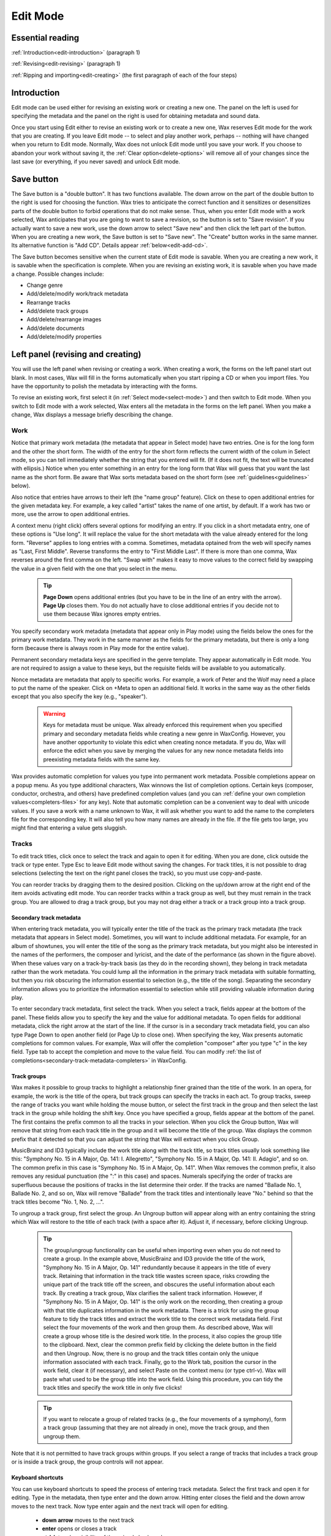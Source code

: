 .. index:: single: mode; edit
.. _edit-mode:

Edit Mode
=========

Essential reading
-----------------

:ref:`Introduction<edit-introduction>` (paragraph 1)

:ref:`Revising<edit-revising>` (paragraph 1)

:ref:`Ripping and importing<edit-creating>` (the first paragraph of each of the four steps)

.. _edit-introduction:

Introduction
------------
Edit mode can be used either for revising an existing work or creating a new one. The panel on the left is used for specifying the metadata and the panel on the right is used for obtaining metadata and sound data.

Once you start using Edit either to revise an existing work or to create a new one, Wax reserves Edit mode for the work that you are creating. If you leave Edit mode -- to select and play another work, perhaps -- nothing will have changed when you return to Edit mode. Normally, Wax does not unlock Edit mode until you save your work. If you choose to abandon your work without saving it, the :ref:`Clear option<delete-options>` will remove all of your changes since the last save (or everything, if you never saved) and unlock Edit mode.

.. index:: single: edit; save button

Save button
-----------
The Save button is a "double button". It has two functions available. The down arrow on the part of the double button to the right is used for choosing the function. Wax tries to anticipate the correct function and it sensitizes or desensitizes parts of the double button to forbid operations that do not make sense. Thus, when you enter Edit mode with a work selected, Wax anticipates that you are going to want to save a revision, so the button is set to "Save revision". If you actually want to save a new work, use the down arrow to select "Save new" and then click the left part of the button. When you are creating a new work, the Save button is set to "Save new". The "Create" button works in the same manner. Its alternative function is "Add CD". Details appear :ref:`below<edit-add-cd>`.

The Save button becomes sensitive when the current state of Edit mode is savable. When you are creating a new work, it is savable when the specification is complete. When you are revising an existing work, it is savable when you have made a change. Possible changes include:

* Change genre
* Add/delete/modify work/track metadata
* Rearrange tracks
* Add/delete track groups
* Add/delete/rearrange images
* Add/delete documents
* Add/delete/modify properties

.. index:: single: edit; revising metadata
.. _edit-revising:

Left panel (revising and creating)
----------------------------------

You will use the left panel when revising or creating a work. When creating a work, the forms on the left panel start out blank. In most cases, Wax will fill in the forms automatically when you start ripping a CD or when you import files. You have the opportunity to polish the metadata by interacting with the forms.

To revise an existing work, first select it (in :ref:`Select mode<select-mode>`) and then switch to Edit mode. When you switch to Edit mode with a work selected, Wax enters all the metadata in the forms on the left panel. When you make a change, Wax displays a message briefly describing the change.

.. index:: single: edit; work metadata
.. _work-metadata:

Work
++++

.. image:: figures/edit-work.png
    :align: center

Notice that primary work metadata (the metadata that appear in Select mode) have two entries. One is for the long form and the other the short form. The width of the entry for the short form reflects the current width of the colum in Select mode, so you can tell immediately whether the string that you entered will fit. (If it does not fit, the text will be truncated with ellipsis.) Notice when you enter something in an entry for the long form that Wax will guess that you want the last name as the short form. Be aware that Wax sorts metadata based on the short form (see :ref:`guidelines<guidelines>` below).

Also notice that entries have arrows to their left (the "name group" feature). Click on these to open additional entries for the given metadata key. For example, a key called "artist" takes the name of one artist, by default. If a work has two or more, use the arrow to open additional entries.

A context menu (right click) offers several options for modifying an entry. If you click in a short metadata entry, one of these options is "Use long". It will replace the value for the short metadata with the value already entered for the long form. "Reverse" applies to long entries with a comma. Sometimes, metadata optained from the web will specify names as "Last, First Middle". Reverse transforms the entry to "First Middle Last". If there is more than one comma, Wax reverses around the first comma on the left. "Swap with" makes it easy to move values  to the correct field by swapping the value in a given field with the one that you select in the menu.

    .. TIP::
        **Page Down** opens additional entries (but you have to be in the line of an entry with the arrow). **Page Up** closes them. You do not actually have to close additional entries if you decide not to use them because Wax ignores empty entries.

.. _secondary-work-metadata:

You specify secondary work metadata (metadata that appear only in Play mode) using the fields below the ones for the primary work metadata. They work in the same manner as the fields for the primary metadata, but there is only a long form (because there is always room in Play mode for the entire value).

.. _permanent-secondary-metadata:

Permanent secondary metadata keys are specified in the genre template. They appear automatically in Edit mode. You are not required to assign a value to these keys, but the requisite fields will be available to you automatically.

.. _nonce-metadata:

Nonce metadata are metadata that apply to specific works. For example, a work of Peter and the Wolf may need a place to put the name of the speaker. Click on +Meta to open an additional field. It works in the same way as the other fields except that you also specify the key (e.g., "speaker").

    .. WARNING::
        Keys for metadata must be unique. Wax already enforced this requirement when you specified primary and secondary metadata fields while creating a new genre in WaxConfig. However, you have another opportunity to violate this edict when creating nonce metadata. If you do, Wax will enforce the edict when you save by merging the values for any new nonce metadata fields into preexisting metadata fields with the same key.

.. _autocompletion:

Wax provides automatic completion for values you type into permanent work metadata. Possible completions appear on a popup menu. As you type additional characters, Wax winnows the list of completion options. Certain keys (composer, conductor, orchestra, and others) have predefined completion values (and you can :ref:`define your own completion values<completers-files>` for any key). Note that automatic completion can be a convenient way to deal with unicode values. If you save a work with a name unknown to Wax, it will ask whether you want to add the name to the completers file for the corresponding key. It will also tell you how many names are already in the file. If the file gets too large, you might find that entering a value gets sluggish.

.. index:: single: edit; track metadata
.. _edit-track-metadata:

Tracks
++++++

.. image:: figures/edit-tracks.png
    :align: center

To edit track titles, click once to select the track and again to open it for editing. When you are done, click outside the track or type enter. Type Esc to leave Edit mode without saving the changes. For track titles, it is not possible to drag selections (selecting the text on the right panel closes the track), so you must use copy-and-paste.

You can reorder tracks by dragging them to the desired position. Clicking on the up/down arrow at the right end of the item avoids activating edit mode. You can reorder tracks within a track group as well, but they must remain in the track group. You are allowed to drag a track group, but you may not drag either a track or a track group into a track group.

.. _secondary-track-metadata:

Secondary track metadata
~~~~~~~~~~~~~~~~~~~~~~~~

.. image:: figures/edit-tracks-secondary.png
    :align: center

When entering track metadata, you will typically enter the title of the track as the primary track metadata (the track metadata that appears in Select mode). Sometimes, you will want to include additional metadata. For example, for an album of showtunes, you will enter the title of the song as the primary track metadata, but you might also be interested in the names of the performers, the composer and lyricist, and the date of the performance (as shown in the figure above). When these values vary on a track-by-track basis (as they do in the recording shown), they belong in track metadata rather than the work metadata. You could lump all the information in the primary track metadata with suitable formatting, but then you risk obscuring the information essential to selection (e.g., the title of the song). Separating the secondary information allows you to prioritize the information essential to selection while still providing valuable information during play.

To enter secondary track metadata, first select the track. When you select a track, fields appear at the bottom of the panel. These fields allow you to specify the key and the value for additional metadata. To open fields for additional metadata, click the right arrow at the start of the line. If the cursor is in a secondary track metadata field, you can also type Page Down to open another field (or Page Up to close one). When specifying the key, Wax presents automatic completions for common values. For example, Wax will offer the completion "composer" after you type "c" in the key field. Type tab to accept the completion and move to the value field. You can modify :ref:`the list of completions<secondary-track-metadata-completers>` in WaxConfig.

.. _create-track-groups:

Track groups
~~~~~~~~~~~~

.. image:: figures/edit-trackgroups.png
    :align: center

Wax makes it possible to group tracks to highlight a relationship finer grained than the title of the work. In an opera, for example, the work is the title of the opera, but track groups can specify the tracks in each act. To group tracks, sweep the range of tracks you want while holding the mouse button, or select the first track in the group and then select the last track in the group while holding the shift key. Once you have specified a group, fields appear at the bottom of the panel. The first contains the prefix common to all the tracks in your selection. When you click the Group button, Wax will remove that string from each track title in the group and it will become the title of the group. Wax displays the common prefix that it detected so that you can adjust the string that Wax will extract when you click Group.

MusicBrainz and ID3 typically include the work title along with the track title, so track titles usually look something like this: "Symphony No. 15 in A Major, Op. 141: I. Allegretto", "Symphony No. 15 in A Major, Op. 141: II. Adagio", and so on. The common prefix in this case is "Symphony No. 15 in A Major, Op. 141". When Wax removes the common prefix, it also removes any residual punctuation (the ":" in this case) and spaces. Numerals specifying the order of tracks are superfluous because the positions of tracks in the list determine their order. If the tracks are named "Ballade No. 1, Ballade No. 2, and so on, Wax will remove "Ballade" from the track titles and intentionally leave "No." behind so that the track titles become "No. 1, No. 2, ...".

To ungroup a track group, first select the group. An Ungroup button will appear along with an entry containing the string which Wax will restore to the title of each track (with a space after it). Adjust it, if necessary, before clicking Ungroup.

    .. TIP::
        The group/ungroup functionality can be useful when importing even when you do not need to create a group. In the example above, MusicBrainz and ID3 provide the title of the work, "Symphony No. 15 in A Major, Op. 141" redundantly because it appears in the title of every track. Retaining that information in the track title wastes screen space, risks crowding the unique part of the track title off the screen, and obscures the useful information about each track. By creating a track group, Wax clarifies the salient track information. However, if "Symphony No. 15 in A Major, Op. 141" is the only work on the recording, then creating a group with that title duplicates information in the work metadata. There is a trick for using the group feature to tidy the track titles and extract the work title to the correct work metadata field. First select the four movements of the work and then group them. As described above, Wax will create a group whose title is the desired work title. In the process, it also copies the group title to the clipboard. Next, clear the common prefix field by clicking the delete button in the field and then Ungroup. Now, there is no group and the track titles contain only the unique information associated with each track. Finally, go to the Work tab, position the cursor in the work field, clear it (if necessary), and select Paste on the context menu (or type ctrl-v). Wax will paste what used to be the group title into the work field. Using this procedure, you can tidy the track titles and specify the work title in only five clicks!

    .. TIP::
        If you want to relocate a group of related tracks (e.g., the four movements of a symphony), form a track group (assuming that they are not already in one), move the track group, and then ungroup them.

Note that it is not permitted to have track groups within groups. If you select a range of tracks that includes a track group or is inside a track group, the group controls will not appear.

.. _edit-keyboard-shortcuts:

Keyboard shortcuts
~~~~~~~~~~~~~~~~~~
You can use keyboard shortcuts to speed the process of entering track metadata. Select the first track and open it for editing. Type in the metadata, then type enter and the down arrow. Hitting enter closes the field and the down arrow moves to the next track. Now type enter again and the next track will open for editing.

    - **down arrow** moves to the next track
    - **enter** opens or closes a track
    - **ctrl-k** toggles visibility of the unicode keyboard

.. index:: single: edit; images
.. _images:

Images
++++++

.. image:: figures/edit-images.png
    :align: center

The third page in Edit mode is for specifying images. Wax provides four ways to obtain images: download from the cloud (for CDs only), extract images embedded in the sound files (for files only), paste from the clipboard, and read from a file. All candidate images are stored in an image viewer. The viewer makes it possible to screen images to decide which to keep with the work. When there are multiple images, a stack of thumbnails appears to the left of the main image. The first thumbnail is the one that displays first in Play mode. The thumbnails can be rearranged as desired and individual thumbnails can be deleted using the Delete button. Wax saves all images in the image viewer to the work when you click "Save new" or "Save revision".

When you enter Edit mode with an existing work selected, Wax will populate the image viewer with the images that you saved previously. If you actuate any of the buttons for importing images to the image viewer, you will be augmenting the set of images already present. You might, for example, actuate the download-from-the-cloud button to see whether better images or additional images (e.g., the rear cover) are available. It is likely in this scenario that you will end up with duplicates, so just delete the ones that you do not need before you click "Save revision".

Download
~~~~~~~~

Musicbrainz usually provides links for CDs to cover art at Cover Art Archive and Amazon. Click the download-from-the-cloud button to acquire these images. Wax automatically requests them as one of the operations that it performs when you click Create.

Extract
~~~~~~~

When you import a work, Wax will display all the images it finds embedded in the headers and a message will appear in the raw metadata that it found embedded images.

Paste
~~~~~

If you find appropriate cover art using another application (e.g., the browser), copy it to the clipboard and then paste it to Wax using the Paste button.

.. _coverart-button:

File
~~~~

When all else fails, you still have the option of scanning the cover yourself. Scan the cover using your desktop system and then copy the resulting file to the :ref:`transfer folder<transfer-folder>` in the Wax Box. The file open button will become sensitive when you select an image file in the filechooser.

.. index:: single: edit; documents
.. _documents:

Documents
+++++++++

.. _doc-import-button:

The fourth page in Edit mode is for specifying documents. The Import button becomes sensitive when you select a PDF in the filechooser. After you import the PDF, its name is visible in the list near the top of the Docs page and the contents appear below that. You can step through the contents of the PDF using the next and prev buttons at the top left of the page.

.. image:: figures/edit-docs.png
    :align: center

.. _edit-properties:
.. index:: single: edit; properties

Properties
++++++++++

Properties are also metadata, but unlike the metadata that we discussed above, the same properties appear in every work of every genre. Edit the values for these metadata on the final page in Edit mode.

.. image:: figures/edit-props.png
    :align: center

.. _automatic-properties:

Wax maintains seven properties automatically. It assigns values to the first three (times played, date created, and date played) when you save a work, and it updates three of them (not date created) automatically when you play works. It assigns values to the remaining four when you start ripping a CD or when you import files. It will leave the value blank when the property is irrelevant or indeterminable. For example, the resolution (the number of bits per sample) varies for lossy encoders like Ogg. Sometimes tags contain invalid values (such as a sample rate of 0). For files, Wax attempts to populate "source" with the web site from which a file was purchased. It identifies the web site by searching for a URL among the tags. If it fails to find one, it will specify "File". The source for a rip is always "CD". Although Wax will set and update these values automatically, you are still allowed to edit them yourself.

In addition to the automatic properties, you will also see here any user properties that you :ref:`defined in WaxConfig<user-properties>`.

Wax displays properties in Play mode on the :ref:`Props page<play-props-page>`.

.. index:: single: edit; files

Files
+++++

.. image:: figures/edit-files.png
    :align: center

The Files panel provides information about the files comprising the work. The first line (in blue) is the unique number (UUID) assigned by Wax. The sound files and metadata are all stored in directories with the UUID. The next lines are the names of the actual sound files; they correspond to the tracks of the original CD that you ripped or the tracks that you imported. The track listing will include *all* the tracks from the corresponding CD. The tracks on the work currently selected will appear in white and any others in gray. You will also see image files and document files if any of these things are associated with the work. If the work encompasses more than one CD, then you will see additional blocks with an appropriate disc number. The listing concludes with the total size of all the sound files.

    .. TIP::
        Clicking the button alongside the UUID will copy the UUID to your clipboard. If you ever need to use the file manager to examine the sound file directory, you can navigate to sound and then paste the directory name into the navigation entry.

.. _part-file:

    .. TIP::
        If a rip is underway, you will see a sound file with a .part extension. On completion of the rip, the sound file is renamed to one without the .part extension.

.. index:: single: edit; ripping and importing
.. _edit-creating:

Right panel (ripping and importing)
-----------------------------------

When you first enter Edit mode, you are in "Rip CD" mode by default (obtain sound data from a CD). The other mode is "Import" (import sound data from files). Use the tabs on the panel below the global controls to select the desired mode.

Creating a new work involves four steps:

- **Select the genre**. Select the genre for the new work. In general, genres have different sets of primary and secondary metadata fields. If you change the genre after entering some metadata, Wax will preserve metadata by moving it as necessary between primary and secondary or by creating nonce metadata. However, choosing the correct genre before initiating an operation permits Wax to extract metadata more effectively (see :ref:`below<genre-first>`).

- **Rip the CD or import files**. Click the appropriate tab on the right panel depending on whether you want to rip a CD or import files. On the Rip CD page, you will click the Create button to initiate a rip. It becomes sensitive when you insert a CD in the optical drive. On the Import page, you will click the Import button to initiate an importation. It becomes sensitive when you select at least one sound file in the file chooser.

  On pressing either the Create or Import button, Wax will erase any metadata that might be present on the left panel and it will sensitize the forms. It will attempt to fill those forms with metadata that it finds. The forms are insensitive until you initiate an operation because any values that you might otherwise have entered would be destroyed on initiation of the operation.

  When you are ripping, Wax replaces the control panel with a panel containing a progress bar for monitoring progress through each track and an :ref:`Abort button<abort-button>` to abort ripping. It fills the form in the right panel with the raw metadata that it finds at MusicBrainz. Import happens almost instantaneously, so there is no need for a progress bar. Wax fills the raw metadata area with metadata that it finds in tags in the sound files.

  When you start creating a new recording, Edit mode is dedicated to that recording. You can still return to Select mode, select a work, and view its metadata in Play mode. You can even play a work already in your collection. However, when you return to Edit mode, you will not enter revise mode on any selection, as described :ref:`above<edit-revising>`. Instead, you will find yourself back in create mode with any metadata that you might have entered for the work that you are currently creating.

.. _enter-metadata:

- **Enter the metadata**. The steps required to enter the metadata depend on the degree of success Wax had in retrieving metadata automatically. Sometimes, Wax succeeds in finding all the metadata for both the work and the tracks. It might even have found the cover art automatically. If so, you are ready to save. If not, you will need to intervene.

  For CDs, Wax obtains metadata from Musicbrainz. For imports, Wax obtains metadata from tags in the files. In either case, Wax presents all the metadata that it finds in the raw metadata panel on the right. If necessary, drag the divider at the top of that panel to expose more of the raw metadata.

.. _genre-first:

  Wax uses a learning algorithm to map raw metadata values automatically to appropriate fields on the left. For the best results, it is important to select the appropriate genre before initiating the rip or import so that Wax knows what names to look for. For example, if the genre has a field for "conductor", Wax will know to map the name "Seiji Ozawa" to that field. If you are in a genre that does not have a field for conductor, it will ignore that name. The learning algorithm also makes it possible to standardize spelling, particularly in the case of transliterations. For example, if Wax learned the name Sergei Rachmanino\ **ff**\ , it will recognize Sergei Rachmanino\ **v**\  as equivalent and put the learned name in the composer field.

  If Wax fails to recognize a name, you can select the name in the raw metadata panel and drag it to the appropriate field manually. Start by selecting the desired string. You do not have to be precise when selecting the string as Wax will automatically widen the selection to encompass full words (we call this feature "sloppy select"). Once you have made your selection, you can drag it to the appropriate entry for work metadata. You can also use standard cut-and-paste commands:

  - ctrl-c to copy the selection to the clipboard
  - ctrl-v to paste it

  If an appropriate value is not present in the raw metadata, then you will have to type it in (see :ref:`Work metadata<work-metadata>` and :ref:`Track metadata<edit-track-metadata>` below) or you will use the trick described in the tip in File mode :ref:`below<import-trick>`. When you save the recording, Wax will ask whether you want it to remember the name so that it will recognize the name in the future.

  .. index:: single: edit; raw metadata panel

  When Wax finds metadata at MusicBrainz, you will find the track entries already filled in. When Wax fails to find metadata for a CD on the Internet, it still knows how many tracks are on the CD because that information is in the table of contents on the CD itself. In that case, it creates entries for the appropriate number of tracks and gives them default names (Track1, Track2, etc.). When importing, the track titles are always present in tags because the relevant tag is required.

.. _unicode-keyboard:

    .. TIP::
        There are two methods for entering unicode characters. The first always works, as long as you know the unicode code point. You use a special sequence of keystrokes to signify unicode and then the appropriate code. Follow the directions in the Appendix (:ref:`unicode<entering-unicode>`).

        The other method is to use the unicode keyboard. It resides on a popup window. The item "Show unicode kbd" in the Options menu toggles visibility, as does the keyboard shortcut ctrl-k. If you can find the unicode character you need on this panel (there are 171 characters), click on it to make it appear at the cursor. The cursor will already be where you want the character to appear normally because you were probably already typing other characters. If not, be sure to position it first. Note that you can use the unicode keyboard for track metadata as well as for work metadata. Also note that the unicode keyboard also copies the character to the clipboard, so if you need the character again (e.g., for the short form), you can just type ctrl-v.

- **Save the work**. Once you have entered the metadata, you are ready to create a new work by clicking the "Save new" button. Note that Wax will permit you to save the metadata as long as you have specified the primary metadata and you have ticked at least one track for saving. The first time you save metadata after ripping a CD, you *must* create a new work (Wax does not permit you select "Save revision"). However, after you have created at least one new work, *you* decide whether subsequent changes were meant to revise the most recent work ("Save Revision") or create a new one ("Save new").

.. _save-work:

    .. WARNING::
        Once you have saved the work, Wax automatically selects it. You can go to Select mode, put the work in the play queue, and initiate play, but beware if the rip operation is still underway because Wax cannot play what has not been ripped. Because ripping is faster than playing, it should be safe to start playing as soon as the first track has been ripped (unless the first track is very short). Remember that sound files for each track do not exist until wax *finishes* ripping the track (:ref:`part file<part-file>`). If you ever try to play a track that has not yet been ripped, you will hear a warning sound to tell you that the sound file is not available.

    .. WARNING::
        Before leaving Edit mode, always look at the Save button. If it is sensitive, something is savable. You probably want to click the Save button before you leave. If you do not save, Edit mode remains locked to the recording, so when you return to Edit mode you will have another opportunity either to save or to clear the work.

  When creating a new work, the Save button becomes sensitive when the work is savable. You do not have to fill in everything to create a new work. At a minimum:

  - Specify the primary work metadata.
  - Tick at least one track as playable.

  You do not even have to enter the track metadata because in the worst case Wax provided default track titles. Everything that you did not specify you can do later (in revise mode). Normally, though, you will enter all the metadata when you create the new work.

Ripping
+++++++

Next, we will look more closely at the steps involved in gathering all the metadata.

.. _multiple-works-one-cd:

Multiple works from one CD
~~~~~~~~~~~~~~~~~~~~~~~~~~

The track page has a column of checkboxes on the left. They are used to select the tracks that you want to include in the new work. Usually you will want to include all the tracks, so Wax selects them by default. Sometimes, you will want to specify fewer. One possibility is that you are not interested in including part of a CD in your collection. A more likely possibility is that there is more than one work on the CD. For example, one CD might have both Symphony No. 29 and Symphony No. 38 by Mozart. You should make separate works for these two works because it will be easier to find them that way. Wax makes it possible to create one Wax work with a name group for more than one artistic work (by using the right arrow to create additional entries for additional works). However, when you sort by work, Wax will sort by the first work in the name group. Additional artistic works in the same work (Symphony No. 38, in this example), will appear with Symphony No. 29, so it will be out of sequence with respect to the other symphonies by Mozart. Accordingly, you usually want to create separate works for distinct works (:ref:`work orientation<work-not-track>`).

To create separate works, first select the tracks for the first work. When you click "Save new", only they will be designated "playable". To save the second work, change the work metadata appropriately, then change the track selection to the second work. The selector double button at the top left of the Tracks page makes it easy to reverse the selection of tracks by selecting the Reverse option on the dropdown menu. Before you click save, examine the Save button. It is set to "Save new" initially because your purpose is to create a new work. Once you save the first work, though, Wax will set the function to "Save revision" because usually any subsequent save is for saving changes that you made to the metadata for the work that you just created. However, if you are actually creating an additional work, change the function back to "Save new".

.. _edit-add-cd:

Single work from multiple CDs
~~~~~~~~~~~~~~~~~~~~~~~~~~~~~

You have just learned how to create multiple works from a single CD. Next we will consider the opposite case: one work from multiple CDs. Some works (e.g., most operas) are too long to fit on a single CD. Nevertheless, we want to store them in Wax as a single work. Start by entering the metadata for the first CD as described above. Insert the second CD and press the "Add CD" (*not Create!*) button. The tracks from the second CD will appear below the ones from the first CD. Wax will not alter the work metadata (as it would if you clicked Create). If you used the "Save new" button after ripping the first CD, you have already created the new work. After adding the tracks from the second CD, be sure to set the Save double button to "Save revision". If you did not save after ripping the first CD, then use "Save new". Just remember to use "Save new" the first time you use the save button for the work and *only* the first time.

Multiple works from multiple CDs
~~~~~~~~~~~~~~~~~~~~~~~~~~~~~~~~

You may also encounter a multi-CD set with multiple works, e.g., various works by one composer spanning multiple CDs. The most straightforward way to handle this situation is through a combination of the techniques in the previous two sections. Start by clicking Create for the first CD to rip its tracks. Then click "Add CD" for subsequent CDs to rip their tracks. Select the tracks that correspond to the first work. Enter the appropriate metadata for the work and save a new work. Select the tracks for the next work, enter its work metadata, and save another new work. Continue until you have created new works for all the works on all the CDs. The procedure is the same as the one for creating multiple works from a single CD except that you use "Add CD" to add tracks from all CDs subsequent to the first.

    .. CAUTION::
        Wax will permit you to treat each CD in the set separately (click Create with every CD in the set rather than Create for the first followed by "Add CD" for the rest). If you do, Wax will have no way to know that the works came from the same CD set. The works that you create will work fine in every way except one: A :ref:`sibling search<sibling-search>` for one of the works from the set will not find the other works in the set. If sibling search is not important to you, feel free to use this procedure rather than the one involving "Add CD". Also note that you will have to deal with the cover art for each CD rather than dealing with it once for the entire set. Obviously, if you are creating a single work from multiple CDs, you must use "Add CD" rather than Create.

.. _reorder-tracks:

Re-rip
~~~~~~

If anything goes wrong when ripping a CD, you can click "Add CD" with the appropriate CD in the drive. Wax will repeat the process of ripping tracks for that CD without changing the work metadata.

.. _abort-button:

Abort
~~~~~

When you are ripping a CD, a button appears for aborting the rip. Clicking the button halts ripping immediately. It also triggers some cleanup. The nature of the cleanup depends on the nature of the rip, but the objective always is to assure that aborting a rip does not leave unclaimed sound files behind. Unclaimed sound files ("zombies") consume disk space but cannot be played because no work refers to them.

- If you are performing an initial rip of a CD that is not in any work, then clicking abort will cause Wax to delete any sound files already ripped and to clear any metadata.

- If you clicked Abort after initiating a rip to add a CD for the first time to a work, then Wax will delete all the sound files associated with that CD and any metadata associated with that CD (track titles and images), but it will leave other metadata.

- If you clicked Abort after initiating a rip using "Add CD" of a CD that you already ripped (you are reripping the CD), Wax will simply stop ripping.

Tagging
~~~~~~~

When you rip a CD, Wax will automatically add tags (Vorbis comments) to the FLAC sound files that it creates. The tags are:

- album
- artist
- title
- tracknumber
- tracktotal
- date
- asin
- discid
- musicbrainz_discid

It obtains values for these tags either from the table of contents of the CD or from MusicBrainz.

When you import sound files, they presumably already have tags.

.. _file-mode:

Importing
+++++++++

Import is used for importing sound files. You might have obtained the sound files by purchasing tracks from a web store, by ripping an LP, or by ripping on your desktop system (see :ref:`tip<import-trick>`). Whatever their provenance, the first step is to copy them to the transfer directory of the Wax Box. Use your file browser -- e.g., Windows Explorer on a Windows platform or Finder on an Apple platform -- to navigate to your network, then to your Wax Box, then to the transfer folder. You might want to create a subfolder in which to store the sound files for a particular recording so that you can easily distinguish them.

.. _file-chooser:

Once you have copied the sound files to the Wax Box, you will find them using the file chooser. Navigating in the file chooser requires the use of buttons at the bottom of the panel. Their functions are: move to the parent folder, create a subfolder of the current folder, and delete the selected file or files. If the folder is empty, the delete button will delete the current folder and move to the parent folder.

.. image:: figures/edit-import.png
    :align: center

To create a work from sound files that you import, start by selecting the appropriate genre. Next, select the files in the file chooser that you want to import. The Import button becomes sensitive when you select at least one sound file. Click it to effect the import. Wax copies the selected tracks into the sound archive. If there are tags in the sound files (there usually are), Wax will attempt to assign their values to the appropriate metadata fields in Wax. As in CD mode, Wax will put the tags in the raw metadata panel so that you can examine them.

Normally, you will import all tracks in a single operation using the Import mode of the double button. However, it is also possible to *add* tracks using the Add mode of the double button. As in CD mode, adding tracks leaves the work metadata unchanged. Wax appends tracks to the end of the list of tracks whether the original tracks got there by ripping or importing.

.. _edit-liner-notes:

You are allowed to include image or document files in your initial selection (before clicking Import). Wax will do the right thing with the files depending on their type: images from files are displayed in the image viewer and documents in the document viewer. Only the Import button has this power (not Add). If you import only sound files initially, then you can add files of other types using buttons specific to their type. Simply select the files of a particular type and then click the corresponding button. If they are image files, then the :ref:`file open<coverart-button>` button will become sensitive. If they are document files, then the :ref:`Import<doc-import-button>` button will become sensitive. Note that a message appears when you select files telling you what file types are in your selection.

If you are uncertain about the content of a file, right click and select Open on the context menu to open it in a handler (see the :ref:`tip<openable-files>` below for file types that are openable). An item in the list of files is rendered in italics when Wax does not recognize the file type or if something is wrong with the file (the header might be invalid or the encoding might be unsupported). If your selection encompasses one of these files, Wax will ignore it when you activate the import operation.

.. _openable-files:

    .. TIP::
        Wax has handlers for most file types that you are likely to encounter. Right-clicking on a file of a known type and selecting Open will open the file in the appropriate handler. The file types that Wax recognizes are most sound files (wav, flac, ogg, m4a, and mp3), jpg, pdf, and zip. Sound files play immediately using the default handler on your system. Opening a zip file starts an archive manager capable of extracting the files. This feature makes purchasing and importing downloads very convenient:  Make your purchase using a browser on the Wax Box. When you download your purchase, the browser will deposit it in the transfer folder. The tracks often arrive in a zip file. Open the zip file and then unzip the tracks into their own folder. Descend into the folder in the file chooser, select the tracks, and click Import.

.. _context-menu:

The context menu has three options: Open, Rename, and Delete. Opening a directory descends into it. Opening a file invokes the appropriate handler, as discussed :ref:`above<openable-files>`. Deleting a folder will also delete the contents of the folder, including any subfolders and their contents. Note that the delete button operates on whatever is selected, but the Delete option operates only on the item you click on.

.. _import-trick:

    .. TIP::
        As discussed :ref:`above<enter-metadata>`, Wax looks in MusicBrainz for metadata when you rip a CD. If Wax does not find metadata, one solution is to type it all in. However, typing in all the metadata is cumbersome, especially when the CD has track titles in a foreign language. File mode introduces another option: Rip the CD on your desktop system using a standard media player (e.g., Windows Media Player or iTunes) and then import to Wax. These players use commercial databases (Rovi and Gracenote) with nearly complete coverage as their source for metadata, so it is likely that they will have metadata for the CD even when MusicBrainz does not. The media player will tag the tracks, so Wax will recover the metadata when you import. You probably will want to make some adjustments, but usually this procedure will greatly reduce the amount of typing required.

Clean-up
~~~~~~~~

The tracks that you copy from your desktop system to the transfer directory consume disk space. If the transfer folder fills, it will be impossible to import additional works. Accordingly, you should delete the tracks after you finish importing them. There are tools for deleting the tracks both in Wax and in the file browser on your desktop system. To delete them using Wax, select the tracks that you just imported and then click the delete button at the bottom of the navigation panel. If you just deleted all the tracks in a folder, then click the delete button a second time to delete the folder and move to the parent folder. If all the tracks that you just imported reside in the same folder, you can use the context menu to delete that folder along with the tracks in just one click. You are now poised to begin the next import operation.

.. index:: single: edit; options menu
.. _delete-options:

Options
-------
In Edit mode, the Options menu offers two choices:

- **Show unicode kbd**: toggle the visibility of the :ref:`unicode keyboard<unicode-keyboard>`.
- **Query MB**: populate the raw metadata panel with metadata from Musicbrainz. Use this option if you have already created a work from the CD, but you want to improve or augment the metadata. It is also useful if accessing Musicbrainz failed and you want to try again.
- **Clear**: restore Edit mode to its last saved state (or to the state of the currently selected recording, if you changed the selection while editing).
- **Delete**: delete a work. If it is the last work created from the CD or import, then it also deletes all sound files, images, and documents.

    .. WARNING::
        You will not be asked to confirm a delete operation, so before actuating Delete, be sure of your intentions.

.. index:: single: edit; guidelines for creating metadata
.. _guidelines:

Guidelines for creating metadata
--------------------------------

- Select mode orders works according to the short-form of the metadata. Accordingly, you usually do not want articles. Think about how you usually refer to a work. For example, are you more likely to find the show you want to hear by looking under "The Fantasticks" or "Fantasticks"?  The long form should include the article.

- When creating the short form from a name, Wax will take the last name. Sometimes you might want something different. If you ever sort by conductor, are you going to look for "Karajan" or "von Karajan", "Waart" or "de Waart"?  Most people will probably prefer the first form in each case, even if they are technically incorrect.

- Try to be consistent in your style choices as consistency makes the presentation in Select mode neater and easier to read. For example, when do you use abbreviations (Op. or Opus, minor/major or min./maj.)?  When you abbreviate, do you include the period or not (Op. or Op). Where do you use commas (Op. 10, No. 2 or Op. 10 No. 2)?  If you are using Wax on a device with a small display, you probably should not spell out everything (not Opus 10, Number 2). Most people will probably prefer the first choice above for each of the dilemmas.

- CDs with filler pieces often create a quandary. For example, a CD of Tchaikovsky's Symphony No. 5 might include the Romeo & Juliet Overture. When you create a work of Symphony No. 5, will you include the overture or create a separate work for it?  If your collection includes many versions of the overture, you will probably want to catalog it separately so that you can easily survey all the versions to select the one that you want to play. If you are unlikely to have many versions of the filler piece, you might prefer to leave it with the symphony to minimize clutter in the list of works. Remember, though, that it is easier to lose pieces filed this way as they will appear only in the list of tracks (which appears only after you select a work) or in search results. A third possibility is to specify multiple works (click the arrow to open another field), but then the symphony will not appear in its proper place in the list of works of the same work (:ref:`work metadata<work-metadata>`). If you leave the filler with the symphony, create a :ref:`track group<create-track-groups>` for the symphony so the relationship of the movements is clear.

- A Recital is a collection of pieces by multiple composers. Chamber is for multi-movement works by one composer (e.g., a string quartet). Anthology is for collections of pieces by one composer that are not part of a single work (e.g., the Chopin Nocturnes).
